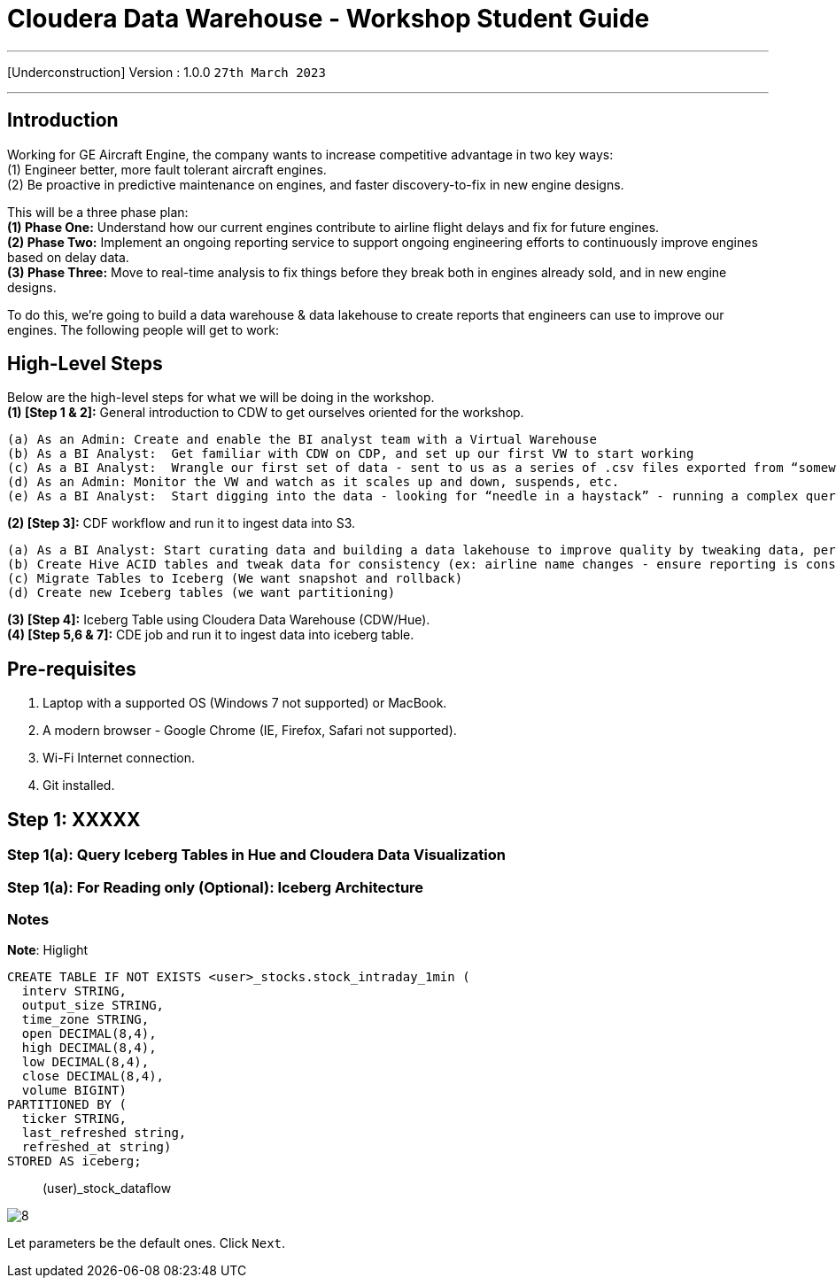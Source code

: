 = Cloudera Data Warehouse - Workshop Student Guide

'''

[Underconstruction] Version : 1.0.0 `27th March 2023` +

'''

== Introduction

Working for GE Aircraft Engine, the company wants to increase competitive advantage in two key ways: +
(1) Engineer better, more fault tolerant aircraft engines. +
(2) Be proactive in predictive maintenance on engines, and faster discovery-to-fix in new engine designs. +

This will be a three phase plan: +
*(1) Phase One:*  Understand how our current engines contribute to airline flight delays and fix for future engines. +
*(2) Phase Two:*  Implement an ongoing reporting service to support ongoing engineering efforts to continuously improve engines based on delay data. +
*(3) Phase Three:*  Move to real-time analysis to fix things before they break both in engines already sold, and in new engine designs. +

To do this, we’re going to build a data warehouse & data lakehouse to create reports that engineers can use to improve our engines.  The following people will get to work: +

== High-Level Steps

Below are the high-level steps for what we will be doing in the workshop. +
*(1) [Step 1 & 2]:* General introduction to CDW to get ourselves oriented for the workshop.  +

    (a) As an Admin: Create and enable the BI analyst team with a Virtual Warehouse
    (b) As a BI Analyst:  Get familiar with CDW on CDP, and set up our first VW to start working
    (c) As a BI Analyst:  Wrangle our first set of data - sent to us as a series of .csv files exported from “somewhere else”
    (d) As an Admin: Monitor the VW and watch as it scales up and down, suspends, etc.
    (e) As a BI Analyst:  Start digging into the data - looking for “needle in a haystack” - running a complex query that will find which engines seem to be correlated to airplane delays for any reason.

*(2) [Step 3]:* CDF workflow and run it to ingest data into S3. +

    (a) As a BI Analyst: Start curating data and building a data lakehouse to improve quality by tweaking data, performance by optimizing schema structures, and ensure reliability and trustworthyness of the data through snapshots, time travel, and rollback
    (b) Create Hive ACID tables and tweak data for consistency (ex: airline name changes - ensure reporting is consistent with the new name to avoid end user confusion, a new airline joins our customer list, make sure they’re tracked for future data collection, etc.)
    (c) Migrate Tables to Iceberg (We want snapshot and rollback)
    (d) Create new Iceberg tables (we want partitioning)

*(3) [Step 4]:* Iceberg Table using Cloudera Data Warehouse (CDW/Hue). +
*(4) [Step 5,6 & 7]:* CDE job and run it to ingest data into iceberg table. +

== Pre-requisites

. Laptop with a supported OS (Windows 7 not supported) or MacBook.
. A modern browser - Google Chrome (IE, Firefox, Safari not supported).
. Wi-Fi Internet connection.
. Git installed.



== Step 1: XXXXX

=== Step 1(a): Query Iceberg Tables in Hue and Cloudera Data Visualization

=== Step 1(a): For Reading only (Optional): Iceberg Architecture



=== Notes


*Note*: Higlight
[,sql]
----

CREATE TABLE IF NOT EXISTS <user>_stocks.stock_intraday_1min (
  interv STRING,
  output_size STRING,
  time_zone STRING,
  open DECIMAL(8,4),
  high DECIMAL(8,4),
  low DECIMAL(8,4),
  close DECIMAL(8,4),
  volume BIGINT)
PARTITIONED BY (
  ticker STRING,
  last_refreshed string,
  refreshed_at string)
STORED AS iceberg;
----

____
(user)_stock_dataflow +
____

image:images/step5/8.PNG[]  +

Let parameters be the default ones. Click `Next`.

